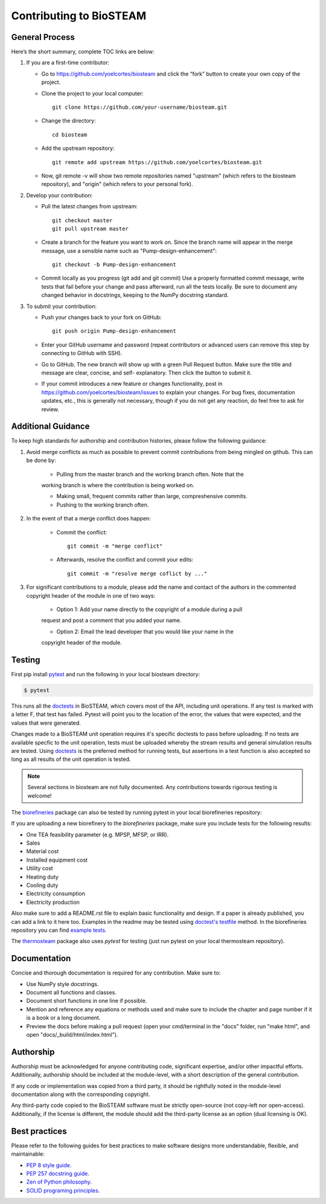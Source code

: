 Contributing to BioSTEAM
========================

General Process
---------------

Here’s the short summary, complete TOC links are below:

#. If you are a first-time contributor:

   * Go to https://github.com/yoelcortes/biosteam and click the “fork” button to create your own copy of the project.

   * Clone the project to your local computer::
    
        git clone https://github.com/your-username/biosteam.git
    
   * Change the directory::
    
        cd biosteam
    
   * Add the upstream repository::
    
        git remote add upstream https://github.com/yoelcortes/biosteam.git
    
   * Now, git remote -v will show two remote repositories named "upstream" (which refers to the biosteam repository), and "origin" (which refers to your personal fork).

#. Develop your contribution:

   * Pull the latest changes from upstream::

       git checkout master
       git pull upstream master

   * Create a branch for the feature you want to work on. Since the branch name will appear in the merge message, use a sensible name such as "Pump-design-enhancement"::

       git checkout -b Pump-design-enhancement

   * Commit locally as you progress (git add and git commit) Use a properly formatted commit message, write tests that fail before your change and pass afterward, run all the tests locally. Be sure to document any changed behavior in docstrings, keeping to the NumPy docstring standard.

#. To submit your contribution:

   * Push your changes back to your fork on GitHub::

       git push origin Pump-design-enhancement

   * Enter your GitHub username and password (repeat contributors or advanced users can remove this step by connecting to GitHub with SSH).

   * Go to GitHub. The new branch will show up with a green Pull Request button. Make sure the title and message are clear, concise, and self- explanatory. Then click the button to submit it.

   * If your commit introduces a new feature or changes functionality, post in https://github.com/yoelcortes/biosteam/issues to explain your changes. For bug fixes, documentation updates, etc., this is generally not necessary, though if you do not get any reaction, do feel free to ask for review.

Additional Guidance
-------------------

To keep high standards for authorship and contribution histories, please follow the 
following guidance:

#. Avoid merge conflicts as much as possible to prevent commit contributions from being mingled on github. This can be done by:

    * Pulling from the master branch and the working branch often. Note that the 
    working branch is where the contribution is being worked on.
    
    * Making small, frequent commits rather than large, compreshensive commits.
    
    * Pushing to the working branch often.
    
#. In the event of that a merge conflict does happen:

    * Commit the conflict::
        
        git commit -m "merge conflict"
    
    * Afterwards, resolve the conflict and commit your edits::
    
        git commit -m "resolve merge coflict by ..."

#. For significant contributions to a module, please add the name and contact of the authors in the commented copyright header of the module in one of two ways:

    * Option 1: Add your name directly to the copyright of a module during a pull 
    request and post a comment that you added your name.
    
    * Option 2: Email the lead developer that you would like your name in the 
    copyright header of the module.


Testing
-------

First pip install `pytest <https://docs.pytest.org/en/stable/>`__ and run the
following in your local biosteam directory:

.. code-block:: bash
    
   $ pytest
    
This runs all the `doctests <https://docs.python.org/3.6/library/doctest.html>`__
in BioSTEAM, which covers most of the API, including unit operations. If any test 
is marked with a letter F, that test has failed. Pytest will point you to the
location of the error, the values that were expected, and the values that were 
generated.

Changes made to a BioSTEAM unit operation requires it's specific doctests to pass
before uploading. If no tests are available specfic to the unit operation, tests 
must be uploaded whereby the stream results and general simulation results are 
tested. Using `doctests <https://docs.python.org/3.6/library/doctest.html>`__ is
the preferred method for running tests, but assertions in a test function is also
accepted so long as all results of the unit operation is tested. 

.. note:: 

    Several sections in biosteam are not fully documented. Any contributions
    towards rigorous testing is welcome!

The `biorefineries <https://github.com/BioSTEAMDevelopmentGroup/Bioindustrial-Park>`__ 
package can also be tested by running pytest in your local biorefineries repository:

If you are uploading a new biorefinery to the `biorefineries` package, make sure
you include tests for the following results:

* One TEA feasibility parameter (e.g. MPSP, MFSP, or IRR).
* Sales
* Material cost
* Installed equipment cost
* Utility cost
* Heating duty
* Cooling duty
* Electricity consumption
* Electricity production 

Also make sure to add a README.rst file to explain basic functionality and 
design. If a paper is already published, you can add a link to it here too.
Examples in the readme may be tested using `doctest's testfile <https://docs.python.org/3/library/doctest.html>`__
method. In the biorefineries repository you can find `example tests <https://github.com/BioSTEAMDevelopmentGroup/Bioindustrial-Park/tree/master/BioSTEAM%202.x.x/biorefineries/tests>`__.

The `thermosteam <https://github.com/BioSTEAMDevelopmentGroup/thermosteam>`__ 
package also uses `pytest` for testing (just run pytest on your local 
thermosteam repository).

Documentation
-------------

Concise and thorough documentation is required for any contribution. Make sure to:

* Use NumPy style docstrings.
* Document all functions and classes.
* Document short functions in one line if possible.
* Mention and reference any equations or methods used and make sure to include the chapter and page number if it is a book or a long document.
* Preview the docs before making a pull request (open your cmd/terminal in the "docs" folder, run "make html", and open "docs/_build/html/index.html").

Authorship
----------

Authorship must be acknowledged for anyone contributing code, significant  
expertise, and/or other impactful efforts. Additionally, authorship should be 
included at the module-level, with a short description of the general contribution. 

If any code or implementation was copied from a third party, it should be rightfully
noted in the module-level documentation along with the corresponding copyright.

Any third-party code copied to the BioSTEAM software must be strictly open-source 
(not copy-left nor open-access). Additionally, if the license is different, 
the module should add the third-party license as an option (dual licensing is OK).


Best practices
--------------

Please refer to the following guides for best practices to make software designs more understandable, flexible, and maintainable:
    
* `PEP 8 style guide <https://www.python.org/dev/peps/pep-0008/>`__.
* `PEP 257 docstring guide <https://www.python.org/dev/peps/pep-0257/>`__.
* `Zen of Python philosophy <https://www.python.org/dev/peps/pep-0020/>`__.
* `SOLID programing principles <https://en.wikipedia.org/wiki/SOLID>`__.
